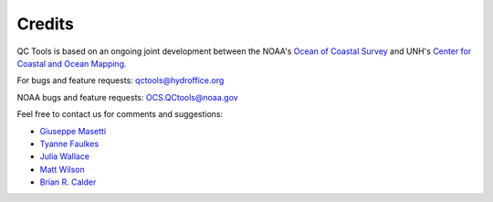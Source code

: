 .. _credits-label:

Credits
=======

QC Tools is based on an ongoing joint development between the NOAA's `Ocean of Coastal Survey <http://www.nauticalcharts.noaa.gov/>`_
and UNH's `Center for Coastal and Ocean Mapping <http://ccom.unh.edu>`_.

For bugs and feature requests: `qctools@hydroffice.org <mailto:qctools@hydroffice.org>`_

NOAA bugs and feature requests: `OCS.QCtools@noaa.gov <mailto:OCS.QCtools@noaa.gov>`_

Feel free to contact us for comments and suggestions:

* `Giuseppe Masetti <mailto:gmasetti@ccom.unh.edu>`_
* `Tyanne Faulkes <mailto:tyanne.faulkes@noaa.gov>`_
* `Julia Wallace <mailto:julia.wallace@noaa.gov>`_
* `Matt Wilson <mailto:matthew.wilson@noaa.gov>`_
* `Brian R. Calder <mailto:brc@ccom.unh.edu>`_

